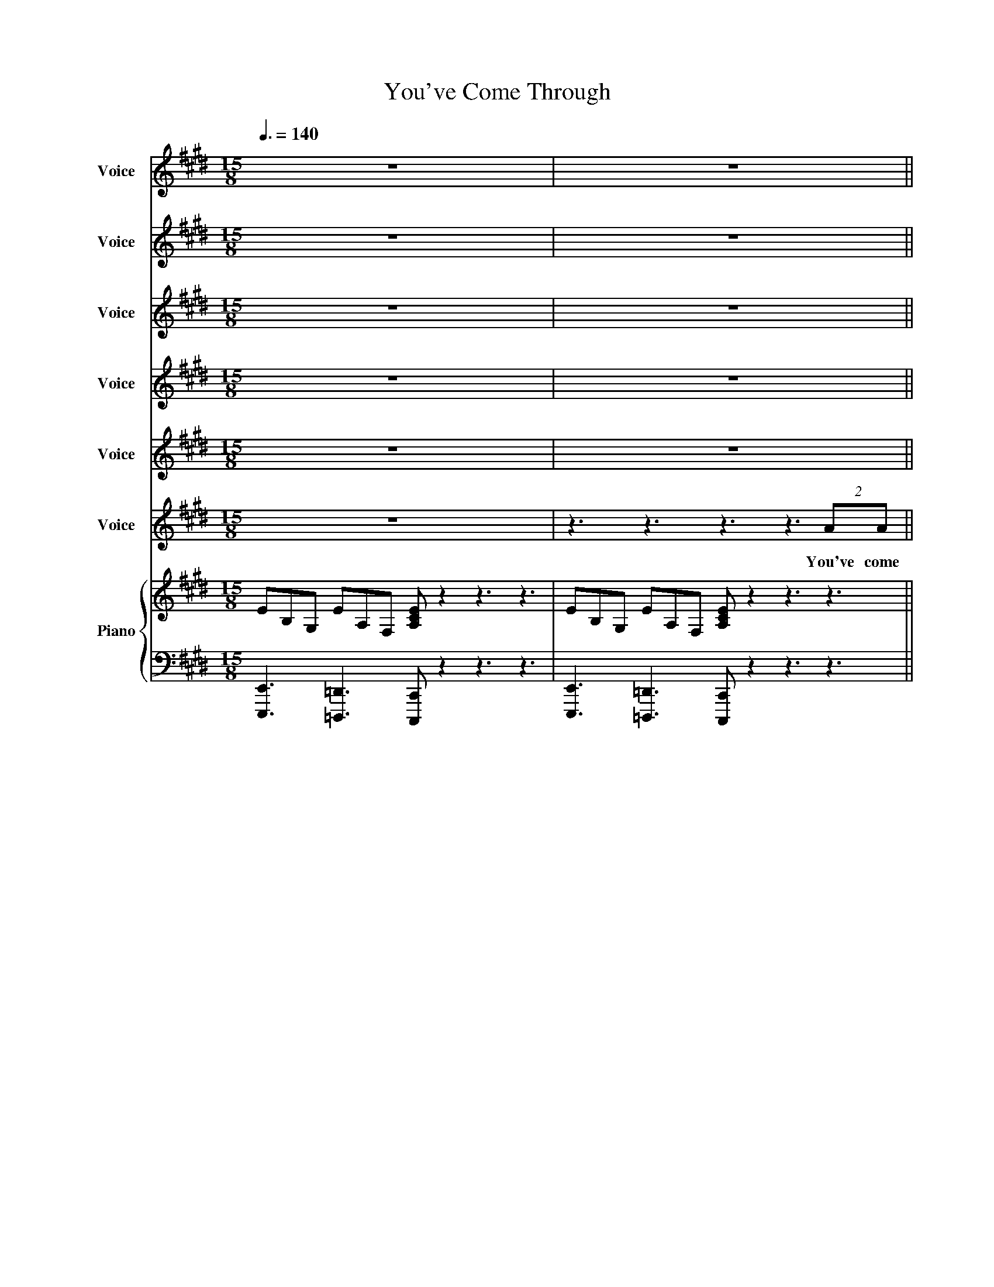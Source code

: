 X:1
T:You've Come Through
%%score 1 2 3 4 5 6 { 7 | 8 }
L:1/8
Q:3/8=140
M:15/8
I:linebreak $
K:E
V:1 treble nm="Voice" snm="Vo."
V:2 treble nm="Voice" snm="Vo."
V:3 treble nm="Voice" snm="Vo."
V:4 treble nm="Voice" snm="Vo."
V:5 treble nm="Voice" snm="Vo."
V:6 treble nm="Voice" snm="Vo."
V:7 treble nm="Piano" snm="Pno."
V:8 bass 
V:1
 z15 | z15 ||$ z15 | z15 |$ z15 | z15 |$ z15 | z15 |$ z15 | z15 ||$ z15 | z15 |$ z15 | z15 | z15 |$ %15
w: |||||||||||||||
 z15 | z15 |$ z15 | z15 |$ z15 | z15 |$ z15 | z15 |$ z15 | z15 |$ z15 | z15 |$ z15 | z15 |$ z15 | %30
w: |||||||||||||||
 z15 |$ z15 | z15 |[M:6/8] z6 |$[M:15/8] z15 |$ z15 | z15 |$ z15 | z15 |$ z15 | z15 |$ z15 || %42
w: ||||||||||||
[K:F] z15 |$ z15 | z15 |$ z15 | z15 |$ z15 | z15 |$ z15 | z15 |$ z15 | z15 |$ z15 | z15 | %55
w: |||||||||||||
[M:6/8] z6 |$[M:15/8] z15 |$ z15 | z15 |$ z15 | z15 |$ z15 | z15 |[M:6/8] z6 |$[M:15/8] z15 | %65
w: ||||||||||
 z15 |$ z15 | z15 |$ z15 | z15 |[M:6/8] z6 |$[M:15/8] z15 |[M:5/4][Q:1/4=140] z10 |$ z10 | z10 |$ %75
w: ||||||||||
 z10 | z10 |$ f2 f2 f6- |!<(! !fermata!f8-!ff! f2!<)! | z10 |$ c6 z2 z2 |[M:15/8][Q:3/8=140] z15 | %82
w: ||Life goes on|||||
[M:6/8] z3 z2 F |$[M:15/8] f3 g3 b3 c'- c'2 b3 |[M:6/8] z4 z F |[M:15/8] f3 g3 b3 c'- c'2 d'3 |$ %86
w: This|un- pre- dic- ta- * ble|This|un- pre- dic- ta- * ble|
[M:6/8] z6 |[M:15/8][Q:3/8=80] c'12- c'3- |[M:6/8] c'6- |[M:12/8] c'12 |] %90
w: ||||
V:2
 z15 | z15 ||$ z15 | z15 |$ z15 | z15 |$ z15 | z15 |$ z15 | z15 ||$ z15 | z15 |$ z15 | z15 | z15 |$ %15
w: |||||||||||||||
 z15 | z15 |$ z15 | z15 |$ z15 | z15 |$ z15 | z15 |$ z15 | z15 |$ z15 | z15 |$ z15 | z15 |$ z15 | %30
w: |||||||||||||||
 z15 |$ z15 | z15 |[M:6/8] z6 |$[M:15/8] z15 |$ z15 | z15 |$ z15 | z15 |$ z15 | z15 |$ z15 || %42
w: ||||||||||||
[K:F] z15 |$ z15 | z15 |$ z15 | z15 |$ z15 | z15 |$ z15 | z15 |$ z15 | z15 |$ z15 | z15 | %55
w: |||||||||||||
[M:6/8] z6 |$[M:15/8] z15 |$ z15 | z15 |$ z15 | z15 |$ z15 | z15 |[M:6/8] z6 |$[M:15/8] z15 | %65
w: ||||||||||
 z15 |$ z15 | z15 |$ z15 | z15 |[M:6/8] z6 |$[M:15/8] z15 |[M:5/4] z10 |$ z10 | z10 |$ z10 | %76
w: |||||||||||
 c2 c2 c6 |$ c2 c2 c6- |!<(! !fermata!c8-!ff! c2!<)! | z4 z4 c'2- |$ c'6 z2 z2 |[M:15/8] z15 | %82
w: Life goes on|Life goes on||day|_||
[M:6/8] z3 z2 F |$[M:15/8] C3 C3 D3 C- C2 B,3 |[M:6/8] z4 z F |[M:15/8] C3 C3 D3 C- C2 D3 |$ %86
w: This|un- pre- dic- ta- * ble|This|un- pre- dic- ta- * ble|
[M:6/8] z6 |[M:15/8] f12- f3- |[M:6/8] f6- |[M:12/8] f12 |] %90
w: ||||
V:3
 z15 | z15 ||$ z15 | z15 |$ z15 | z15 |$ z15 | z15 |$ z15 | z15 ||$ z15 | z15 |$ z15 | z15 | z15 |$ %15
w: |||||||||||||||
 z15 | z15 |$ z15 | z15 |$ z15 | z15 |$ z15 | z15 |$ z15 | z15 |$ z15 | z15 |$ z15 | z15 |$ z15 | %30
w: |||||||||||||||
 z15 |$ z15 | z15 |[M:6/8] z6 |$[M:15/8] z15 |$ z15 | z15 |$ z15 | z15 |$ z15 | z15 |$ z15 || %42
w: ||||||||||||
[K:F] z15 |$ z15 | z15 |$ z15 | z15 |$ z15 | z15 |$ z15 | z15 |$ z15 | z15 |$ z15 | z15 | %55
w: |||||||||||||
[M:6/8] z6 |$[M:15/8] z15 |$ z15 | z15 |$ z15 | z15 |$ z15 | z15 |[M:6/8] z6 |$[M:15/8] z15 | %65
w: ||||||||||
 z15 |$ z15 | z15 |$ z15 | z15 |[M:6/8] z6 |$[M:15/8] z15 |[M:5/4] z10 |$ z10 | z10 |$ %75
w: ||||||||||
 F2 G2 GF- F4 | F2 G2 GF- F4 |$ F2 G2 GF- F4- |!<(! !fermata!F8-!ff! F2!<)! | z4 z2 F4- |$ %80
w: Life goes on _ _|Life goes on _ _|Life goes on _ _|_ _|day|
 F6 z2 z2 |[M:15/8] z15 |[M:6/8] z3 z2 F |$[M:15/8] F3 G3 B3 c- c2 f3 |[M:6/8] z4 z F | %85
w: _||This|un- pre- dic- ta- * ble|This|
[M:15/8] F3 G3 B3 c- c2 f3 |$[M:6/8] z6 |[M:15/8] c12- c3- |[M:6/8] c6- |[M:12/8] c12 |] %90
w: un- pre- dic- ta- * ble|||||
V:4
 z15 | z15 ||$ z15 | z15 |$ z15 | z15 |$ z15 | z15 |$ z15 | z15 ||$ z15 | z15 |$ z15 | z15 | z15 |$ %15
w: |||||||||||||||
 z15 | z15 |$ z15 | z15 |$ z15 | z15 |$ z15 | z15 |$ z15 | z15 |$ z15 | z15 |$ z15 | z15 |$ z15 | %30
w: |||||||||||||||
 z15 |$ z15 | z15 |[M:6/8] z6 |$[M:15/8] z15 |$ z15 | z15 |$ z15 | z15 |$ z15 | z15 |$ z15 || %42
w: ||||||||||||
[K:F] z15 |$ z15 | z15 |$ z15 | z15 |$ z15 | z15 |$ z15 | z15 |$ z15 | z15 |$ z15 | z15 | %55
w: |||||||||||||
[M:6/8] z6 |$[M:15/8] z15 |$ z15 | z15 |$ z15 | z15 |$ z15 | z15 |[M:6/8] z6 |$[M:15/8] z15 | %65
w: ||||||||||
 z15 |$ z15 | z15 |$ z15 | z15 |[M:6/8] z6 |$[M:15/8] z15 |[M:5/4] z10 |$ A2 G2 B4 A2 | %74
w: ||||||||Life goes on _|
 A2 G2 B4 c2 |$ A2 G2 B4 A2 | A2 G2 B4 A2 |$ A2 G2 B4 A2- |!<(! !fermata!A8-!ff! A2!<)! | z4 G6- |$ %80
w: Life goes on _|Life goes on _|Life goes on _|Life goes on _|_ _|day|
 G6 z2 z2 |[M:15/8] z15 |[M:6/8] z3 z2 F |$[M:15/8] f3 e3 d3 c- c2 B3 |[M:6/8] z4 z F | %85
w: _||This|un- pre- dic- ta- * ble|This|
[M:15/8] f3 e3 d3 c- c2 B3 |$[M:6/8] z6 |[M:15/8] B12- B3- |[M:6/8] B6 |[M:12/8] A12 |] %90
w: un- pre- dic- ta- * ble|||||
V:5
 z15 | z15 ||$ z15 | z15 |$ z15 | z15 |$ z15 | z15 |$ z3 z3 z3 z/ G/GG(2:3:2cB | %9
w: ||||||||I wan' a- noth- er|
 e6- e z z4 (2:3:2GF ||$ B12- B3 | z15 |$ z15 | z15 | z15 |$ z15 | z15 |$ z15 | z15 |$ z15 | z15 |$ %21
w: day _ Just like|this! *|||||||||||
 z15 | z3 z3 z3 z3 (2:3:2GF |$ B12- B3 | c3 B3 =GFE E6 |$ z15 | z15 |$ z15 | z15 |$ z15 | z15 |$ %31
w: |One more|day _|_ _ _ _ _ _|||||||
 z15 | z15 |[M:6/8] z6 |$[M:15/8] z15 |$ z15 | z15 |$ z15 | z15 |$ z15 | z15 |$ z15 ||[K:F] z15 |$ %43
w: ||||||||||||
 z15 | z15 |$ z15 | z15 |$ z15 | z15 |$ z15 | z15 |$ z15 | z15 |$ z15 | z15 |[M:6/8] z6 |$ %56
w: |||||||||||||
[M:15/8] z15 |$ z15 | z15 |$ z15 | z15 |$ z15 |!pp!!<(! c12-!f! c3!<)! |[M:6/8] z6 |$ %64
w: ||||||Whoa *||
[M:15/8] A3 G3 B3 c3 B3 | A12 (2:3:2BA |$ B2 A2 F2- F3 z3 B2 B | A2 A4- A3 z B B2 A2 |$ %68
w: our lives will be much|more than we've|ev- er known _ I'm ex-|cit- ed _ For all our|
 A2 G2 F2- F6 z2 c | A3 G3 B3 A3 F3 |[M:6/8] z6 |$[M:15/8] z15 |[M:5/4] F2 E2 DC- C4- |$ C8- C2 | %74
w: hopes and dreams * It's|un- pre- dic- ta- ble|||Life goes on _ _|_ _|
 c8- c2- |$ c8 d2 | c8 d2 |$ c8 d2 |!<(! !fermata!c8-!ff! c2!<)! | z2 B8- |$ B6 z2 z2 | %81
w: On _|_ and|on and|on and|on *|day|_|
[M:15/8] z15 |[M:6/8] z3 z2 F |$[M:15/8] c3 c3 c3 c- c2 B3 |[M:6/8] z4 z F | %85
w: |This|un- pre- dic- ta- * ble|This|
[M:15/8] c3 c3 c3 c- c2 d3 |$[M:6/8] z6 |[M:15/8] F12- F3- |[M:6/8] F6- |[M:12/8] F12 |] %90
w: un- pre- dic- ta- * ble||life *|||
V:6
 z15 | z3 z3 z3 z3 (2:3:2AA ||$ B6- B z z z3 (2:3:2cB | G2 E E2 z z3 z3 (2:3:2CE |$ %4
w: |You've come|through _ all that|you have faced yes you're|
 C2 B, B,3 z3 z3 (2:3:2EF | =G F2 E3 z3 z2 ^G (2:3:2GA |$ B6- B z2 z3 (2:3:2cB | %7
w: scarred _ _ but not|bro- ken _ And we've come|through _ all that|
 G2 E E2 z z3 z2 C (2:3:2CE |$ C2 B,- B,3 z3 z3 (2:3:2EF | G2 F E2 F E z2 z3 (2:3:2EF ||$ %10
w: life can throw in our di-|rec- tion _ so let's|start to plan a- head Life is|
 G3 F3 A3 G3 E3 | E3 F3 G3 B2 B- B3 |$ G3 F3 E3 F3 E3 | G3 F3 z3 z3 B3 | z3 z3 z3 z3 (2:3:2AA |$ %15
w: un- pre- dic- ta- ble|no two days the same _|Ups and downs keep us|on our toes|Now we're|
 B6- B z z z3 (2:3:2cB | G2 E E2 z z3 z3 (2:3:2CE |$ C2 B, B,3 z3 z3 (2:3:2EF | %18
w: here _ there's some|way to go but we'll|get there _ take it|
 =G F2 E3 z3 z3 (2:3:2^GA |$ B6- B z2 z3 (2:3:2cB | G2 E E2 z z3 z2 C (2:3:2CE |$ %21
w: day by day Let's think|big _ we can|do it all let's not com-|
 C2 B,- B,3 z3 z3 (2:3:2EF | =G2 F E2 F E z2 z3 (2:3:2EF |$ G3 F3 A3 G3 E3 | E3 F3 G3 B2 E- E3 |$ %25
w: pro- mise _ yes! let's|start to plan a- head 'cause life's|un- pre- dic- ta- ble|no two days a- like _|
 G3 F3 E3 F3 E3 | G3 F3 A3 B3 c3 |$ B12 (2:3:2AG | A2 G2 E2- E3 z2 G2 A2 |$ B2 B4- B3 z2 c2 B2 | %30
w: Who knows what's in store|our lives could be much|more than we've|ev- er known _ It's ex-|ci- ting _ All your|
 e2 d2 B2- B6 z2 B |$ G3 F3 A3 G3 E3 | E3 F3 G3 B2 E- E3 |[M:6/8] z6 |$[M:15/8] z15 |$ z15 | z15 |$ %37
w: hopes and goals * It's|un- pre- dic- ta- ble|un- pre- dic- ta- ble _|||||
 z15 | z15 |$ z15 | z15 |$!f! G3 F3 A3 B3 E3 ||[K:F] z3 z3 z3 z3 (2:3:2AA |$ %43
w: ||||un- pre- dic- ta- ble|I've come|
 c6- c z z z3 (2:3:2dc | A2 F- F2 z z3 z3 (2:3:2DF |$ D2 C C3 z3 z3 (2:3:2FG | %46
w: through _ and I'm|thank- ful _ and ac-|cept- ing _ of all|
 _A2 G2 F2 z3 z2 =A (2:3:2AB |$ c6- c z2 z3 (2:3:2dc | A2 F- F2 z z3 z3 (2:3:2DF |$ %49
w: that I have I'll take it|all _ in my|stride _ _ from now|
 D2 C- C3 z3 z3 (2:3:2FG | _A G2 F2 G F z2 z3 (2:3:2FG |$ A3 G3 B3 A3 F3 | F3 G3 A3 c2 F- F3 |$ %53
w: on _ _ 'cause you're|back here by my side Yes life's|un- pre- dic- ta- ble|no two days a- like _|
 A3 G3 F3 G3 F3 | A3 G3 A3 c2 c- c3 |[M:6/8] z6 |$[M:15/8] z15 |$ z15 | z15 |$ z15 | z15 |$ z15 | %62
w: Who knows what's in store|no two days a- like _||||||||
!pp!!<(! c12-!f! c3!<)! |[M:6/8] z6 |$[M:15/8] A3 G3 B3 c3 d3 | c12 (2:3:2BA |$ %66
w: Whoa *||our lives will be much|more than we've|
 B2 A2 F2- F3 z3 d2 d | c2 c4- c3 z d d2 c2 |$ f2 e2 c2- c6 z2 z | z15 |[M:6/8] z4 z F |$ %71
w: ev- er known _ I'm ex-|cit- ed _ For all our|hopes and dreams *||life's|
[M:15/8] A3 G3 B3 c3 c3- |[M:5/4] c8- c2- |$ c8 d2 | c2 f8- |$ f8 a2 | c'8- c'2- |$ c'8- c'2- | %78
w: un- pre- dic- ta- ble|_ _|* Whoa|_ _|* Whoa|_ _||
!<(! !fermata!c'6 z/ _a/g/f/!ff! (3:2:2f2 c!<)! | f8- f2- |$ f6 z2 z F/G/ | %81
w: * I want a- noth- er|day _|_ of this|
[M:15/8] A3 G3 B3 A- A2 F3 |[M:6/8] z3 z2 F |$[M:15/8] A3 G3 B3 A- A2 F3 |[M:6/8] z4 z F | %85
w: un- pre- dic- ta- * ble|This|un- pre- dic- ta- * ble|This|
[M:15/8] A3 G3 B3 A- A2 F3 |$[M:6/8] z6 |[M:15/8] z/!ff! _a/g/f/fcf- f8- f2- |[M:6/8] f6- | %89
w: un- pre- dic- ta- * ble||I want a- noth- er day * *||
[M:12/8] f12 |] %90
w: |
V:7
 EB,G, EA,F, [A,CE] z2 z3 z3 | EB,G, EA,F, [A,CE] z2 z3 z3 ||$ EB,G, EA,F, [A,CE] z2 z3 z3 | %3
 EB,G, EA,F, [A,CE] z2 z3 z3 |$ EB,G, EA,F, [A,CE] z2 z3 z3 | EB,G, EA,F, [A,CE] z2 z3 z3 |$ %6
 EB,G, EA,F, [A,CE] z2 z3 z3 | EB,G, EA,F, [A,CE] z2 z3 z3 |$ EB,G, EA,F, [A,CE] z2 z3 z3 | %9
 EB,G, EA,F, [A,CE] z2 z3 z3 ||$ BGEBFDcAEBGE C3 | BGEBFDcAEBGE C3 |$ BGEBFDcAEBGE C3 | %13
 BGEBFDcAEBGE C3- |"^Bad choice of words" C12- C3 |$ EB,G, EA,F, [A,CE] z2 z3 z3 | %16
 EB,G, EA,F, [A,CE] z2 z3 z3 |$ EB,G, EA,F, [A,CE] z2 z3 z3 | EB,G, EA,F, [A,CE] z2 z3 z3 |$ %19
 EB,G, EA,F, [A,CE] z2 z3 z3 | EB,G, EA,F, [A,CE] z2 z3 z3 |$ EB,G, EA,F, [A,CE] z2 z3 z3 | %22
 EB,G, EA,F, [A,CE] z2 z3 z3 |$ BGEBFDcAEBGE C3 | BGEBFDcAEBGE C3 |$ BGEBFDcAEBGE C3 | %26
 BGEBFDcAEBGEcAE |$!mp! !>![Be][Be][Be]!>![Be][Be][Be]!>![Be][Be][Be] !>![Be]2 [Be] !>![Be]f [eg] | %28
 !>![eb][eb][eb]!>![eb][eb][eb] !>![eb]2 [eb] !>![eb]2 [eb]!>![eb][eb][eb] |$ %29
 !>!bfe!>!feB!>!eBF [Bfb]2 [efb][efb][efb][efb] | %30
 !>![eb][eb][eb]!>![eb][eb][eb] !>![eb]2 [eb] !>![eb]2 [eb]!>![eb][eb][eb] |$ BGEBFDcAEBGE C3 | %32
 BGEBFDcAEBGE C3 |[M:6/8] z3 c'ba |$[M:15/8]!mp! g3 f3 a3 g3 e z z |$ d3 c3 e3 d3 B z z | %36
 G3 F3 A3 G3 E z z |$ D3 C3 E3 D3 B,3 |!<(! G,3[K:bass] B,,3 G,,3 E,,3 B,,,3!<)! |$ %39
!mf! [E,,,E,,]12- [E,,,E,,]3 |[K:treble]!p! C!<(!B,A,ECB,FECAFEBA!<)!!mf!F |$ BGEBFDcAEBGE C3 || %42
[K:F] FCA, FB,G, [B,DF] z2 z3 z3 |$ FCA, FB,G, [B,DF] z2 z3 z3 | FCA, FB,G, [B,DF] z2 z3 z3 |$ %45
 FCA, FB,G, [B,DF] z2 z3 z3 | FCA, FB,G, [B,DF] z2 z3 z3 |$ FCA, FB,G, [B,DF] z2 z3 z3 | %48
 FCA, FB,G, [B,DF] z2 z3 z3 |$ FCA, FB,G, [B,DF] z2 z3 z3 | FCA, FB,G, [B,DF] z2 z3 z3 |$ %51
 cAFcGEdBFcAF D3 | cAFcGEdBFcAF D3 |$ cAFcGEdBFcAF D3 | cAFcGEdBFcAF D3 |[M:6/8] z3 d'c'b |$ %56
[M:15/8]!mp! a3 g3 b3 a3 f z z |$ e3 d3 f3 e3 c z z | A3 G3 B3 A3 F z z |$ E3 D3 F3 E3 C3 | %60
!<(! A,3[K:bass] C,3 F,,3 C,,3 A,,,3!<)! |$!mf! [F,,,F,,]12- [F,,,F,,]3 | %62
[K:treble]!p! D!<(!CB,FDCGFDBGFcB!<)!!mf!G |[M:6/8] z6 |$[M:15/8] cAFcGEdBFcAFdBF | %65
 !>![cf][cf][cf]!>![cf][cf][cf]!>![cf][cf][cf] !>![cf]2 [cf] !>![cf]g [fa] |$ %66
 !>![fc'][fc'][fc']!>![fc'][fc'][fc'] !>![fc']2 [fc'] !>![fc']2 [fc']!>![fc'][fc'][fc'] | %67
 !>!c'gf!>!gfc!>!fcG [cgc']2 [fgc'][fgc'][fgc'][fgc'] |$ %68
 !>![fc'][fc'][fc']!>![fc'][fc'][fc'] !>![fc']2 [fc'] !>![fc']2 [fc']!>![fc'][fc'][fc'] | %69
 cAFcGEdBFcAF D3 |[M:6/8] z6 |$[M:15/8] cAFcGEdBFcAF D3 | %72
[M:5/4] (3[Acf][Acf][Acf] (3[Gce][Gce][Gce] .[FBd] z2 z z2 |$ %73
 (3[Acf][Acf][Acf] (3[Gce][Gce][Gce] .[FBd] z2 z z2 | %74
 (3[Acf][Acf][Acf] (3[Gce][Gce][Gce] .[FBd] z2 z z2 |$ %75
 (3[Acf][Acf][Acf] (3[Gce][Gce][Gce] .[FBd] z2 z z2 | %76
 (3[Acf][Acf][Acf] (3[Gce][Gce][Gce] .[FBd] z2 z z2 |$ %77
 (3[Acf][Acf][Acf] (3[Gce][Gce][Gce] .[FBd] z2 z z2 | %78
 (3[Acf][Acf][Acf] (3[Gce][Gce][Gce] .[Fcf] z z2 z2 | z10 |$ z10 |[M:15/8] cAFcGEdBFcAF D3 | %82
[M:6/8] z6 |$[M:15/8] cAFcGEdBFcAF D3 |[M:6/8] z6 |[M:15/8] cAFcGEdBFcAF B3 |$[M:6/8] z6 | %87
[M:15/8] [FAc] z2 [EGc] z2 [FBd] z2 [FAc]2 z [DFB] z2 |[M:6/8] [CFA] z2 [CEG] z2 | %89
[M:12/8] !//![A,CF]12 |] %90
V:8
 [E,,,E,,]3 [=D,,,=D,,]3 [C,,,C,,] z2 z3 z3 | [E,,,E,,]3 [=D,,,=D,,]3 [C,,,C,,] z2 z3 z3 ||$ %2
 [E,,,E,,]3 [=D,,,=D,,]3 [C,,,C,,] z2 z3 z3 | [E,,,E,,]3 [=D,,,=D,,]3 [C,,,C,,] z2 z3 z3 |$ %4
 [E,,,E,,]3 [=D,,,=D,,]3 [C,,,C,,] z2 z3 z3 | [E,,,E,,]3 [=D,,,=D,,]3 [C,,,C,,] z2 z3 z3 |$ %6
 [E,,,E,,]3 [=D,,,=D,,]3 [C,,,C,,] z2 z3 z3 | [E,,,E,,]3 [=D,,,=D,,]3 [C,,,C,,] z2 z3 z3 |$ %8
 [E,,,E,,]3 [=D,,,=D,,]3 [C,,,C,,] z2 z3 z3 | [E,,,E,,]3 [=D,,,=D,,]3 [C,,,C,,] z2 z3 z3 ||$ %10
 E,3 D,3 C,3 B,,3 A,,3 | [E,,,E,,]3 [D,,,D,,]3 [C,,,C,,]3 [B,,,,B,,,]3 [A,,,,A,,,]3 |$ %12
 E,3 D,3 C,3 B,,3 A,,3 | [E,,,E,,]3 [D,,,D,,]3 [C,,,C,,]3 [B,,,,B,,,]3 [A,,,,A,,,]3- | %14
 [A,,,,A,,,]12- [A,,,,A,,,]3 |$ [E,,,E,,]3 [=D,,,=D,,]3 [C,,,C,,] z2 z3 z3 | %16
 [E,,,E,,]3 [=D,,,=D,,]3 [C,,,C,,] z2 z3 z3 |$ [E,,,E,,]3 [=D,,,=D,,]3 [C,,,C,,] z2 z3 z3 | %18
 [E,,,E,,]3 [=D,,,=D,,]3 [C,,,C,,] z2 z3 z3 |$ [E,,,E,,]3 [=D,,,=D,,]3 [C,,,C,,] z2 z3 z3 | %20
 [E,,,E,,]3 [=D,,,=D,,]3 [C,,,C,,] z2 z3 z3 |$ [E,,,E,,]3 [=D,,,=D,,]3 [C,,,C,,] z2 z3 z3 | %22
 [E,,,E,,]3 [=D,,,=D,,]3 [C,,,C,,] z2 z3 z3 |$ E,3 D,3 C,3 B,,3 A,,3 | %24
 [E,,,E,,]3 [D,,,D,,]3 [C,,,C,,]3 [B,,,,B,,,]3 [A,,,,A,,,]3 |$ E,3 D,3 C,3 B,,3 A,,3 | %26
 [E,,,E,,]3 [D,,,D,,]3 [C,,,C,,]3 [B,,,,B,,,]3 [A,,,,A,,,]3 |$ %27
 [G,,,G,,]3 [A,,,A,,]3 [B,,,B,,]3 [C,,C,]3 [B,,,B,,]3 | %28
 [E,,E,]3 [D,,D,]3 [B,,,B,,]3 [C,,C,]3 [A,,,A,,]3 |$ %29
 [G,,,G,,]3 [A,,,A,,]3 [B,,,B,,]3 [C,,C,]3 [B,,,B,,]3 | %30
 [E,,E,]3 [D,,D,]3 [B,,,B,,]3 [C,,C,]3 [A,,,A,,]3 |$ E,3 D,3 C,3 B,,3 A,,3 | %32
 [E,,,E,,]3 [D,,,D,,]3 [C,,,C,,]3 [B,,,,B,,,]3 [A,,,,A,,,]3 |[M:6/8] z3 CDE |$ %34
[M:15/8]!p! !>!EEE!>!EEE!>!EEE!>!EEE!>!EEE |$ !>!EEE!>!EEE!>!EEE!>!EEE!>!EEE | %36
 !>!E,E,E,!>!E,E,E,!>!E,E,E,!>!E,E,E,!>!E,E,E, |$ !>!E,E,E,!>!E,E,E,!>!E,E,E,!>!E,E,E,!>!E,E,E, | %38
!p! !>!E,E,E,!>!E,E,E,!>!E,E,E,!>!E,E,E,!>!E,E,E, |$ %39
!p! !>!E,E,E,!>!E,E,E,!>!E,E,E,!>!E,E,E,!>!E,E,E, | %40
!p! !>!E,E,E,!>!E,E,E,!>!E,E,E,!>!E,E,E,!>!E,E,E, |$ E,3 D,3 C,3 B,,3 A,,3 || %42
[K:F] [F,,,F,,]3 [_E,,,_E,,]3 [D,,,D,,] z2 z3 z3 |$ [F,,,F,,]3 [_E,,,_E,,]3 [D,,,D,,] z2 z3 z3 | %44
 [F,,,F,,]3 [_E,,,_E,,]3 [D,,,D,,] z2 z3 z3 |$ [F,,,F,,]3 [_E,,,_E,,]3 [D,,,D,,] z2 z3 z3 | %46
 [F,,,F,,]3 [_E,,,_E,,]3 [D,,,D,,] z2 z3 z3 |$ [F,,,F,,]3 [_E,,,_E,,]3 [D,,,D,,] z2 z3 z3 | %48
 [F,,,F,,]3 [_E,,,_E,,]3 [D,,,D,,] z2 z3 z3 |$ [F,,,F,,]3 [_E,,,_E,,]3 [D,,,D,,] z2 z3 z3 | %50
 [F,,,F,,]3 [_E,,,_E,,]3 [D,,,D,,] z2 z3 z3 |$ F,3 E,3 D,3 C,3 B,,3 | %52
 [F,,,F,,]3 [E,,,E,,]3 [D,,,D,,]3 [C,,,C,,]3 [B,,,,B,,,]3 |$ F,3 E,3 D,3 C,3 B,,3 | %54
 [F,,,F,,]3 [E,,,E,,]3 [D,,,D,,]3 [C,,,C,,]3 [B,,,,B,,,]3 |[M:6/8] z3 DEF |$ %56
[M:15/8]!p! !>!FFF!>!FFF!>!FFF!>!FFF!>!FFF |$ !>!FFF!>!FFF!>!FFF!>!FFF!>!FFF | %58
 !>!F,F,F,!>!F,F,F,!>!F,F,F,!>!F,F,F,!>!F,F,F, |$ !>!F,F,F,!>!F,F,F,!>!F,F,F,!>!F,F,F,!>!F,F,F, | %60
!p! !>!F,F,F,!>!F,F,F,!>!F,F,F,!>!F,F,F,!>!F,F,F, |$ %61
!p! !>!F,F,F,!>!F,F,F,!>!F,F,F,!>!F,F,F,!>!F,F,F, | %62
!p! !>!F,F,F,!>!F,F,F,!>!F,F,F,!>!F,F,F,!>!F,F,F, |[M:6/8] z6 |$ %64
[M:15/8] [F,,,F,,]3 [E,,,E,,]3 [D,,,D,,]3 [C,,,C,,]3 [B,,,,B,,,]3 | %65
 [A,,,A,,]3 [B,,,B,,]3 [C,,C,]3 [D,,D,]3 [C,,C,]3 |$ %66
 [F,,F,]3 [E,,E,]3 [C,,C,]3 [D,,D,]3 [B,,,B,,]3 | %67
 [A,,,A,,]3 [B,,,B,,]3 [C,,C,]3 [D,,D,]3 [C,,C,]3 |$ %68
 [F,,F,]3 [E,,E,]3 [C,,C,]3 [D,,D,]3 [B,,,B,,]3 | F,3 E,3 D,3 C,3 B,,3 |[M:6/8] z6 |$ %71
[M:15/8] F,3 E,3 D,3 C,3 B,,3 |[M:5/4] [F,,,F,,]6 (3z C,, z (3z C,,D,, |$ %73
 [F,,,F,,]6 (3z C, z (3z C,B,, | [F,,,F,,]6 (3z C,, z (3z C,,D,, |$ [F,,,F,,]6 (3z C, z (3z C,B,, | %76
 [F,,,F,,]6 (3z C,, z (3z C,,D,, |$ [F,,,F,,]6 (3z C, z (3z C,B,, | %78
 [F,,,F,,]6 (3[C,,C,][B,,,B,,][G,,,G,,] (3[F,,,F,,][E,,,E,,][D,,,D,,] | [C,,,C,,]8 z2 |$ z10 | %81
[M:15/8] F,3 E,3 D,3 C,- C,2 B,,3 |[M:6/8] z6 |$ %83
[M:15/8] [F,,F,]3 [E,,E,]3 [D,,D,]3 [C,,C,]- [C,,C,]2 [B,,,B,,]3 |[M:6/8] z6 | %85
[M:15/8] [F,,F,]3 [E,,E,]3 [D,,D,]3 [C,,C,]- [C,,C,]2 [B,,,B,,]3 |$[M:6/8] z6 | %87
[M:15/8] [F,,F,]3 [E,,E,]3 [D,,D,]3 [C,,C,]- [C,,C,]2 [B,,,B,,]3 |[M:6/8] [A,,,A,,]3 [G,,,G,,]3 | %89
[M:12/8] !//![F,,,F,,]12 |] %90
